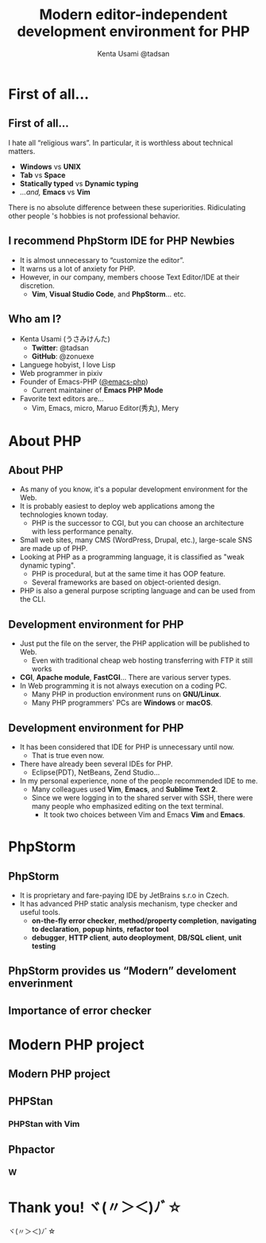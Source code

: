 * Slide Options                           :noexport:
# ======= Appear in cover-slide ====================
#+TITLE: Modern editor-independent development environment for PHP
#+COMPANY: pixiv Inc.
#+AUTHOR: Kenta Usami @tadsan

# ======= Appear in thank-you-slide ================
#+WWW: https://tadsan.github.io
#+GITHUB: https://github.com/zonuexe
#+TWITTER: @tadsan

# ======= Appear under each slide ==================
#+FAVICON: images/emacs-icon.png
#+ICON: images/org-icon.png
#+HASHTAG: #vimconf

# ======= Org settings =========================
#+EXCLUDE_TAGS: noexport
#+OPTIONS: toc:nil num:nil
* First of all...
  :PROPERTIES:
  :SLIDE:    segue dark quote
  :ASIDE:    right bottom
  :ARTICLE:  flexbox vleft auto-fadein
  :END:
** First of all...
   #+ATTR_HTML: :class note
#+BEGIN_QUOTE
#+END_QUOTE
   I hate all “religious wars”.  In particular, it is worthless about technical matters.
   - *Windows* vs *UNIX*
   - *Tab* vs *Space*
   - *Statically typed* vs *Dynamic typing*
   - /...and,/ *Emacs* vs *Vim*
   There is no absolute difference between these superiorities.  Ridiculating other people 's hobbies is not professional behavior.
** I recommend PhpStorm IDE for PHP Newbies
   - It is almost unnecessary to “customize the editor”.
   - It warns us a lot of anxiety for PHP.
   - However, in our company, members choose Text Editor/IDE at their discretion.
     - **Vim**, **Visual Studio Code**, and **PhpStorm**... etc.
** Who am I?
   - Kenta Usami (うさみけんた)
     - *Twitter*: @tadsan
     - *GitHub*: @zonuexe
   - Languege hobyist, I love Lisp
   - Web programmer in pixiv
   - Founder of Emacs-PHP ([[https://github.com/emacs-php/][@emacs-php]])
     - Current maintainer of *Emacs PHP Mode*
   - Favorite text editors are...
     - Vim, Emacs, micro, Maruo Editor(秀丸), Mery
* About PHP
  :PROPERTIES:
  :SLIDE:    segue dark quote
  :ASIDE:    right bottom
  :ARTICLE:  flexbox vleft auto-fadein
  :END:
** About PHP
   #+ATTR_HTML: :class note
#+BEGIN_QUOTE
#+END_QUOTE
   - As many of you know, it's a popular development environment for the Web.
   - It is probably easiest to deploy web applications among the technologies known today.
     - PHP is the successor to CGI, but you can choose an architecture with less performance penalty.
   - Small web sites, many CMS (WordPress, Drupal, etc.), large-scale SNS are made up of PHP.
   - Looking at PHP as a programming language, it is classified as "weak dynamic typing".
     - PHP is procedural, but at the same time it has OOP feature.
     - Several frameworks are based on object-oriented design.
   - PHP is also a general purpose scripting language and can be used from the CLI.
** Development environment for PHP
   - Just put the file on the server, the PHP application will be published to Web.
     - Even with traditional cheap web hosting transferring with FTP it still works
   - *CGI*, *Apache module*, *FastCGI*... There are various server types.
   - In Web programming it is not always execution on a coding PC.
     - Many PHP in production environment runs on *GNU/Linux*.
     - Many PHP programmers' PCs are *Windows* or *macOS*.
** Development environment for PHP
   - It has been considered that IDE for PHP is unnecessary until now.
     - That is true even now.
   - There have already been several IDEs for PHP.
     - Eclipse(PDT), NetBeans, Zend Studio...
   - In my personal experience, none of the people recommended IDE to me.
     - Many colleagues used *Vim*, *Emacs*, and *Sublime Text 2*.
     - Since we were logging in to the shared server with SSH, there were many people who emphasized editing on the text terminal.
       - It took two choices between Vim and Emacs *Vim* and *Emacs*.
* PhpStorm
  :PROPERTIES:
  :SLIDE:    segue dark quote
  :ASIDE:    right bottom
  :ARTICLE:  flexbox vleft auto-fadein
  :END:
** PhpStorm
   - It is proprietary and fare-paying IDE by JetBrains s.r.o in Czech.
   - It has advanced PHP static analysis mechanism, type checker and useful tools.
     - *on-the-fly error checker*, *method/property completion*, *navigating to declaration*, *popup hints*, *refactor tool*
     - *debugger*, *HTTP client*, *auto deoployment*, *DB/SQL client*, *unit testing*
** PhpStorm provides us “Modern” develoment enverinment
** Importance of error checker
* Modern PHP project
  :PROPERTIES:
  :SLIDE:    segue dark quote
  :ASIDE:    right bottom
  :ARTICLE:  flexbox vleft auto-fadein
  :END:
** Modern PHP project
** PHPStan
   #+ATTR_HTML: :class note
#+BEGIN_QUOTE
#+END_QUOTE
*** PHPStan with Vim
** Phpactor
*** W
* Thank you! ヾ(〃＞＜)ﾉﾞ☆
  :PROPERTIES:
  :SLIDE:    thank-you-slide segue
  :ASIDE:    right
  :ARTICLE:  flexbox vleft auto-fadein
  :END:
  ヾ(〃＞＜)ﾉﾞ☆
